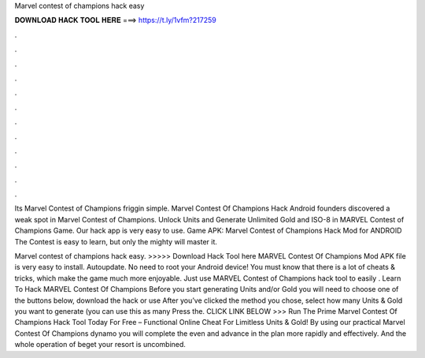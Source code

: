 Marvel contest of champions hack easy



𝐃𝐎𝐖𝐍𝐋𝐎𝐀𝐃 𝐇𝐀𝐂𝐊 𝐓𝐎𝐎𝐋 𝐇𝐄𝐑𝐄 ===> https://t.ly/1vfm?217259



.



.



.



.



.



.



.



.



.



.



.



.

Its Marvel Contest of Champions friggin simple. Marvel Contest Of Champions Hack Android founders discovered a weak spot in Marvel Contest of Champions. Unlock Units and Generate Unlimited Gold and ISO-8 in MARVEL Contest of Champions Game. Our hack app is very easy to use. Game APK: Marvel Contest of Champions Hack Mod for ANDROID The Contest is easy to learn, but only the mighty will master it.

Marvel contest of champions hack easy. >>>>> Download Hack Tool here MARVEL Contest Of Champions Mod APK file is very easy to install. Autoupdate. No need to root your Android device! You must know that there is a lot of cheats & tricks, which make the game much more enjoyable. Just use MARVEL Contest of Champions hack tool to easily . Learn To Hack MARVEL Contest Of Champions Before you start generating Units and/or Gold you will need to choose one of the buttons below, download the hack or use After you’ve clicked the method you chose, select how many Units & Gold you want to generate (you can use this as many Press the. CLICK LINK BELOW >>> Run The Prime Marvel Contest Of Champions Hack Tool Today For Free – Functional Online Cheat For Limitless Units & Gold! By using our practical Marvel Contest Of Champions dynamo you will complete the even and advance in the plan more rapidly and effectively. And the whole operation of beget your resort is uncombined.
